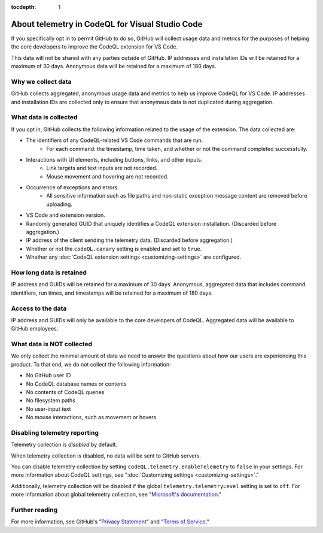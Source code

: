 :tocdepth: 1

.. _about-telemetry-in-codeql-for-visual-studio-code:

About telemetry in CodeQL for Visual Studio Code
=================================================

If you specifically opt in to permit GitHub to do so, GitHub will collect usage data and metrics for the purposes of helping the core developers to improve the CodeQL extension for VS Code.

This data will not be shared with any parties outside of GitHub. IP addresses and installation IDs will be retained for a maximum of 30 days. Anonymous data will be retained for a maximum of 180 days.

Why we collect data
--------------------------------------

GitHub collects aggregated, anonymous usage data and metrics to help us improve CodeQL for VS Code. IP addresses and installation IDs are collected only to ensure that anonymous data is not duplicated during aggregation.

What data is collected
--------------------------------------

If you opt in, GitHub collects the following information related to the usage of the extension. The data collected are:

- The identifiers of any CodeQL-related VS Code commands that are run.
    - For each command: the timestamp, time taken, and whether or not the command completed successfully.
- Interactions with UI elements, including buttons, links, and other inputs.
    - Link targets and text inputs are not recorded.
    - Mouse movement and hovering are not recorded.
- Occurrence of exceptions and errors.
    - All sensitive information such as file paths and non-static exception message content are removed before uploading.
- VS Code and extension version.
- Randomly generated GUID that uniquely identifies a CodeQL extension installation. (Discarded before aggregation.)
- IP address of the client sending the telemetry data. (Discarded before aggregation.)
- Whether or not the ``codeQL.canary`` setting is enabled and set to ``true``.
- Whether any :doc:`CodeQL extension settings <customizing-settings>` are configured.

How long data is retained
--------------------------

IP address and GUIDs will be retained for a maximum of 30 days. Anonymous, aggregated data that includes command identifiers, run times, and timestamps will be retained for a maximum of 180 days.

Access to the data
-------------------

IP address and GUIDs will only be available to the core developers of CodeQL. Aggregated data will be available to GitHub employees.

What data is **NOT** collected
--------------------------------

We only collect the minimal amount of data we need to answer the questions about how our users are experiencing this product. To that end, we do not collect the following information:

- No GitHub user ID
- No CodeQL database names or contents
- No contents of CodeQL queries
- No filesystem paths
- No user-input text
- No mouse interactions, such as movement or hovers

Disabling telemetry reporting
------------------------------

Telemetry collection is *disabled* by default.

When telemetry collection is disabled, no data will be sent to GitHub servers.

You can disable telemetry collection by setting ``codeQL.telemetry.enableTelemetry`` to ``false`` in your settings. For more information about CodeQL settings, see ":doc:`Customizing settings <customizing-settings>`." 

Additionally, telemetry collection will be disabled if the global ``telemetry.telemetryLevel`` setting is set to ``off``. For more information about global telemetry collection, see "`Microsoft's documentation <https://code.visualstudio.com/docs/supporting/faq#_how-to-disable-telemetry-reporting>`__."

Further reading
----------------

For more information, see GitHub's "`Privacy Statement <https://docs.github.com/github/site-policy/github-privacy-statement>`__" and "`Terms of Service <https://docs.github.com/github/site-policy/github-terms-of-service>`__."
